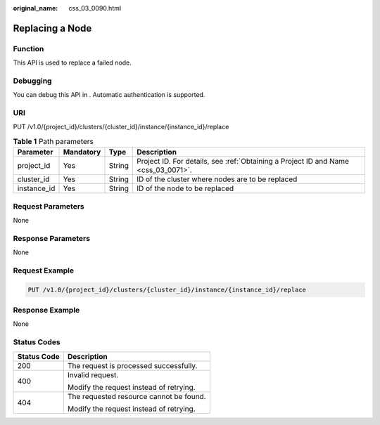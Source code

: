 :original_name: css_03_0090.html

.. _css_03_0090:

Replacing a Node
================

Function
--------

This API is used to replace a failed node.

Debugging
---------

You can debug this API in . Automatic authentication is supported.

URI
---

PUT /v1.0/{project_id}/clusters/{cluster_id}/instance/{instance_id}/replace

.. table:: **Table 1** Path parameters

   +-------------+-----------+--------+------------------------------------------------------------------------------------+
   | Parameter   | Mandatory | Type   | Description                                                                        |
   +=============+===========+========+====================================================================================+
   | project_id  | Yes       | String | Project ID. For details, see :ref:`Obtaining a Project ID and Name <css_03_0071>`. |
   +-------------+-----------+--------+------------------------------------------------------------------------------------+
   | cluster_id  | Yes       | String | ID of the cluster where nodes are to be replaced                                   |
   +-------------+-----------+--------+------------------------------------------------------------------------------------+
   | instance_id | Yes       | String | ID of the node to be replaced                                                      |
   +-------------+-----------+--------+------------------------------------------------------------------------------------+

Request Parameters
------------------

None

Response Parameters
-------------------

None

Request Example
---------------

.. code-block:: text

   PUT /v1.0/{project_id}/clusters/{cluster_id}/instance/{instance_id}/replace

Response Example
----------------

None

Status Codes
------------

+-----------------------------------+-----------------------------------------+
| Status Code                       | Description                             |
+===================================+=========================================+
| 200                               | The request is processed successfully.  |
+-----------------------------------+-----------------------------------------+
| 400                               | Invalid request.                        |
|                                   |                                         |
|                                   | Modify the request instead of retrying. |
+-----------------------------------+-----------------------------------------+
| 404                               | The requested resource cannot be found. |
|                                   |                                         |
|                                   | Modify the request instead of retrying. |
+-----------------------------------+-----------------------------------------+
